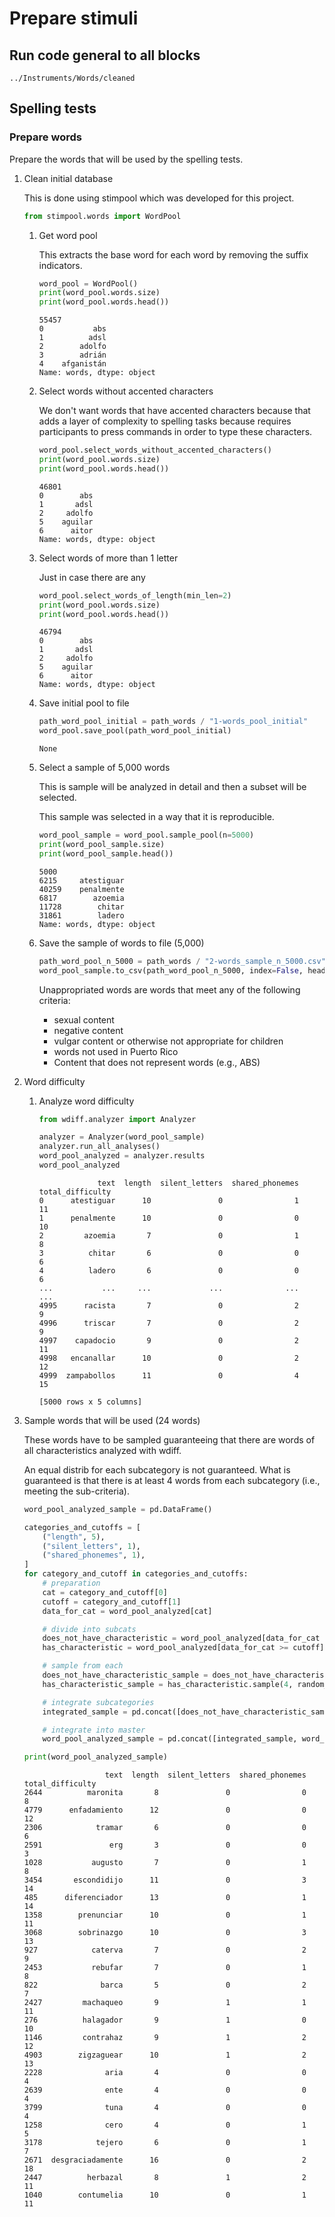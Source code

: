 * Prepare stimuli
** Run code general to all blocks
  #+begin_src python :exports none :session words :results output
  import pandas as pd
  #+end_src

  #+RESULTS:

#+begin_src python :exports none :session words
  from pathlib import Path
  path_root = Path()
  path_words = path_root / ".." / "Instruments" / "Words" / "cleaned"
  path_words

  #+end_src

  #+RESULTS:
  : ../Instruments/Words/cleaned

** Spelling tests
*** Prepare words
    Prepare the words that will be used by the spelling tests.
**** Clean initial database
     This is done using stimpool which was developed for this project.

     #+begin_src python :exports both :session words :results output
       from stimpool.words import WordPool
     #+end_src

     #+RESULTS:

***** Get word pool
      This extracts the base word for each word by removing the suffix indicators.
     #+begin_src python :exports both :session words :results output
       word_pool = WordPool()
       print(word_pool.words.size)
       print(word_pool.words.head())
     #+end_src

     #+RESULTS:
     : 55457
     : 0           abs
     : 1          adsl
     : 2        adolfo
     : 3        adrián
     : 4    afganistán
     : Name: words, dtype: object

***** Select words without accented characters
      We don't want words that have accented characters because that adds a layer of complexity
      to spelling tasks because requires participants to press commands in order to type these
      characters.

      #+begin_src python :exports both :session words :results output
        word_pool.select_words_without_accented_characters()
        print(word_pool.words.size)
        print(word_pool.words.head())
      #+end_src

      #+RESULTS:
      : 46801
      : 0        abs
      : 1       adsl
      : 2     adolfo
      : 5    aguilar
      : 6      aitor
      : Name: words, dtype: object

***** Select words of more than 1 letter
      Just in case there are any

      #+begin_src python :exports both :session words :results output
        word_pool.select_words_of_length(min_len=2)
        print(word_pool.words.size)
        print(word_pool.words.head())
      #+end_src

      #+RESULTS:
      : 46794
      : 0        abs
      : 1       adsl
      : 2     adolfo
      : 5    aguilar
      : 6      aitor
      : Name: words, dtype: object

***** Save initial pool to file
        #+begin_src python :exports both :session words
          path_word_pool_initial = path_words / "1-words_pool_initial"
          word_pool.save_pool(path_word_pool_initial)
        #+end_src

        #+RESULTS:
        : None

***** Select a sample of 5,000 words
      This is sample will be analyzed in detail and then a subset will be selected.

      This sample was selected in a way that it is reproducible.

      #+begin_src python :exports both :session words :results output
        word_pool_sample = word_pool.sample_pool(n=5000)
        print(word_pool_sample.size)
        print(word_pool_sample.head())
      #+end_src

      #+RESULTS:
      : 5000
      : 6215     atestiguar
      : 40259    penalmente
      : 6817        azoemia
      : 11728        chitar
      : 31861        ladero
      : Name: words, dtype: object

***** Save the sample of words to file (5,000)
       #+begin_src python :exports both :session words :results output
         path_word_pool_n_5000 = path_words / "2-words_sample_n_5000.csv"
         word_pool_sample.to_csv(path_word_pool_n_5000, index=False, header=True)
       #+end_src

       #+RESULTS:
      Unappropriated words are words that meet any of the following criteria:
      - sexual content
      - negative content
      - vulgar content or otherwise not appropriate for children
      - words not used in Puerto Rico
      - Content that does not represent words (e.g., ABS)


       #+RESULTS:

**** Word difficulty
***** Analyze word difficulty
      #+begin_src python :exports both :session words :results output
        from wdiff.analyzer import Analyzer
      #+end_src

      #+RESULTS:

      #+begin_src python :exports both :session words
        analyzer = Analyzer(word_pool_sample)
        analyzer.run_all_analyses()
        word_pool_analyzed = analyzer.results
        word_pool_analyzed
      #+end_src

      #+RESULTS:
      #+begin_example
                   text  length  silent_letters  shared_phonemes  total_difficulty
      0      atestiguar      10               0                1                11
      1      penalmente      10               0                0                10
      2         azoemia       7               0                1                 8
      3          chitar       6               0                0                 6
      4          ladero       6               0                0                 6
      ...           ...     ...             ...              ...               ...
      4995      racista       7               0                2                 9
      4996      triscar       7               0                2                 9
      4997    capadocio       9               0                2                11
      4998   encanallar      10               0                2                12
      4999  zampabollos      11               0                4                15

      [5000 rows x 5 columns]
      #+end_example

**** Sample words that will be used (24 words)
     #+begin_src python :exports none :session words :results silent
       import pandas as pd
       import matplotlib as plt
     #+end_src

     These words have to be sampled guaranteeing that there are words of all
     characteristics analyzed with wdiff.

     An equal distrib for each subcategory is not guaranteed. What is guaranteed
     is that there is at least 4 words from each subcategory (i.e., meeting the
     sub-criteria).

     #+begin_src python :exports both :session words :results output
       word_pool_analyzed_sample = pd.DataFrame()

       categories_and_cutoffs = [
           ("length", 5),
           ("silent_letters", 1),
           ("shared_phonemes", 1),
       ]
       for category_and_cutoff in categories_and_cutoffs:
           # preparation
           cat = category_and_cutoff[0]
           cutoff = category_and_cutoff[1]
           data_for_cat = word_pool_analyzed[cat]

           # divide into subcats
           does_not_have_characteristic = word_pool_analyzed[data_for_cat < cutoff]
           has_characteristic = word_pool_analyzed[data_for_cat >= cutoff]

           # sample from each
           does_not_have_characteristic_sample = does_not_have_characteristic.sample(4, random_state=1)
           has_characteristic_sample = has_characteristic.sample(4, random_state=1)

           # integrate subcategories
           integrated_sample = pd.concat([does_not_have_characteristic_sample, has_characteristic_sample])

           # integrate into master
           word_pool_analyzed_sample = pd.concat([integrated_sample, word_pool_analyzed_sample])

       print(word_pool_analyzed_sample)
     #+end_src

     #+RESULTS:
     #+begin_example
                       text  length  silent_letters  shared_phonemes  total_difficulty
     2644          maronita       8               0                0                 8
     4779      enfadamiento      12               0                0                12
     2306            tramar       6               0                0                 6
     2591               erg       3               0                0                 3
     1028           augusto       7               0                1                 8
     3454       escondidijo      11               0                3                14
     485      diferenciador      13               0                1                14
     1358        prenunciar      10               0                1                11
     3068        sobrinazgo      10               0                3                13
     927            caterva       7               0                2                 9
     2453           rebufar       7               0                1                 8
     822              barca       5               0                2                 7
     2427         machaqueo       9               1                1                11
     276          halagador       9               1                0                10
     1146         contrahaz       9               1                2                12
     4903        zigzaguear      10               1                2                13
     2228              aria       4               0                0                 4
     2639              ente       4               0                0                 4
     3799              tuna       4               0                0                 4
     1258              cero       4               0                1                 5
     3178            tejero       6               0                1                 7
     2671  desgraciadamente      16               0                2                18
     2447          herbazal       8               1                2                11
     1040        contumelia      10               0                1                11
     #+end_example

 # ***** Sample 500 words for final word pool (NOT USED)
 #        #+begin_src python :exports both :session words
 #          word_pool_analyzed_sample = word_pool_analyzed.sample(500, random_state=1)
 #          path_word_pool_analyzed_sample_500 = path_words / "words_analyzed_sample_500.csv"
 #          word_pool_analyzed_sample.to_csv(path_word_pool_analyzed_sample_500, index=False)
 #          word_pool_analyzed_sample

 #        #+end_src

 #        #+RESULTS:
 #        #+begin_example
 #                     text  length  silent_letters  shared_phonemes  total_difficulty
 #        2764     jubiloso       8               0                3                11
 #        4767    tempestar       9               0                1                10
 #        3814    ajustador       9               0                2                11
 #        3499        estoy       5               0                1                 6
 #        2735  conceptismo      11               0                3                14
 #        ...           ...     ...             ...              ...               ...
 #        623     remolinar       9               0                0                 9
 #        1840     colicuar       8               0                2                10
 #        1885        bromo       5               0                1                 6
 #        4580      empalar       7               0                0                 7
 #        2048   bienquerer      10               1                2                13

 #        [500 rows x 5 columns]
 #        #+end_example
